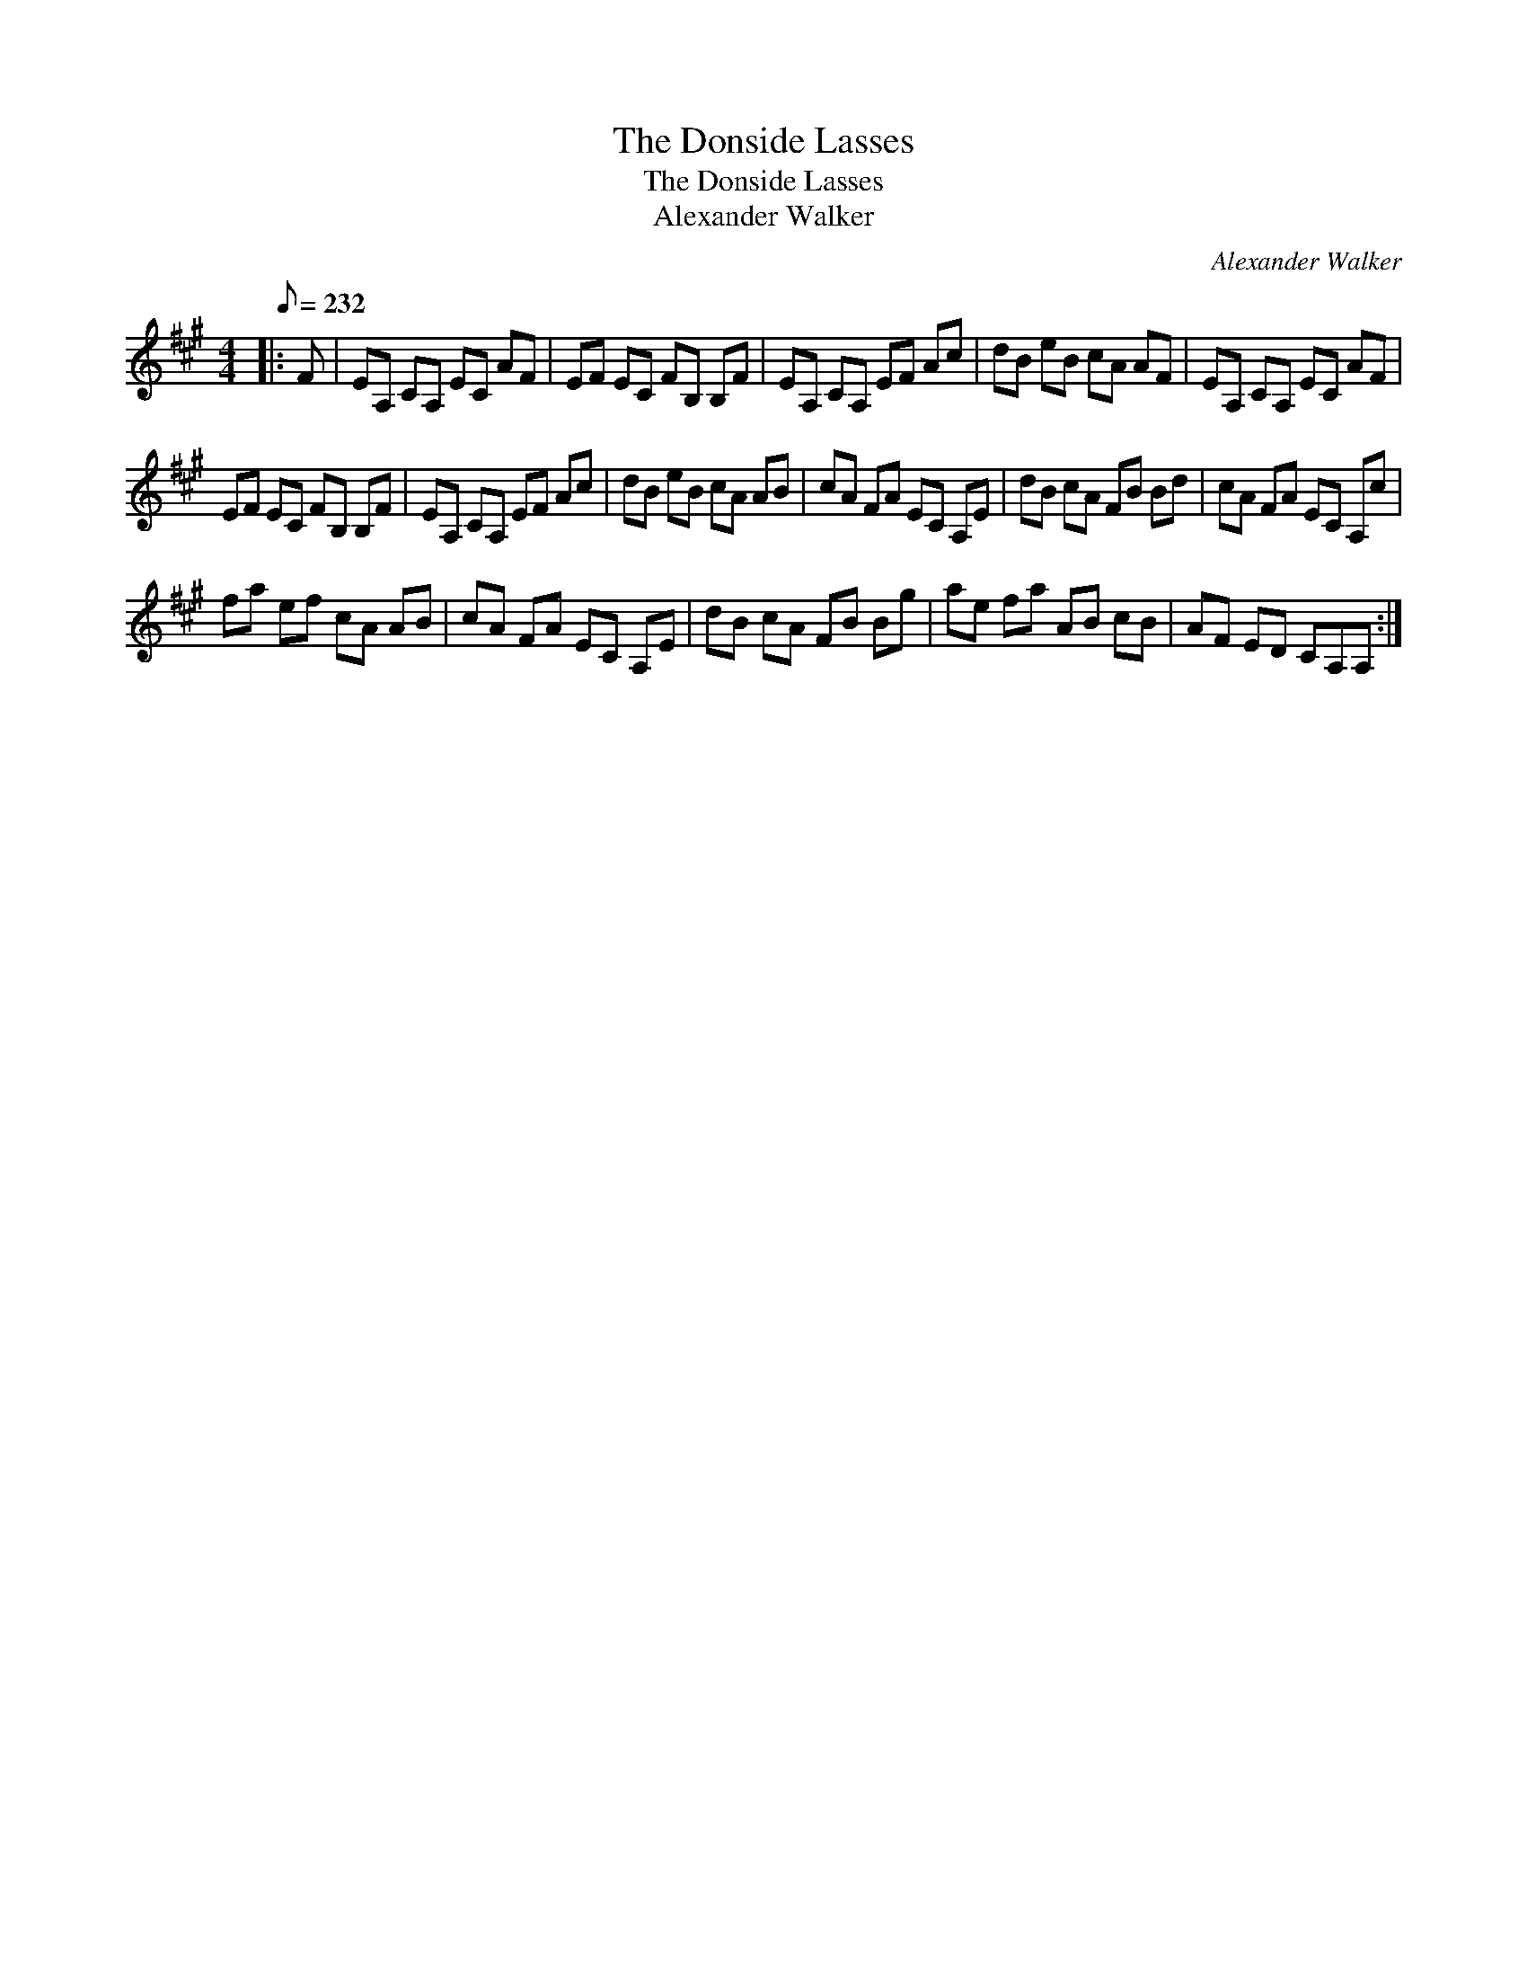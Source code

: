 X:1
T:The Donside Lasses
T:The Donside Lasses
T:Alexander Walker
C:Alexander Walker
L:1/8
Q:1/8=232
M:4/4
K:A
V:1 treble 
V:1
|: F | EA, CA, EC AF | EF EC FB, B,F | EA, CA, EF Ac | dB eB cA AF | EA, CA, EC AF | %6
 EF EC FB, B,F | EA, CA, EF Ac | dB eB cA AB | cA FA EC A,E | dB cA FB Bd | cA FA EC A,c | %12
 fa ef cA AB | cA FA EC A,E | dB cA FB Bg | ae fa AB cB | AF ED CA,A, :| %17


